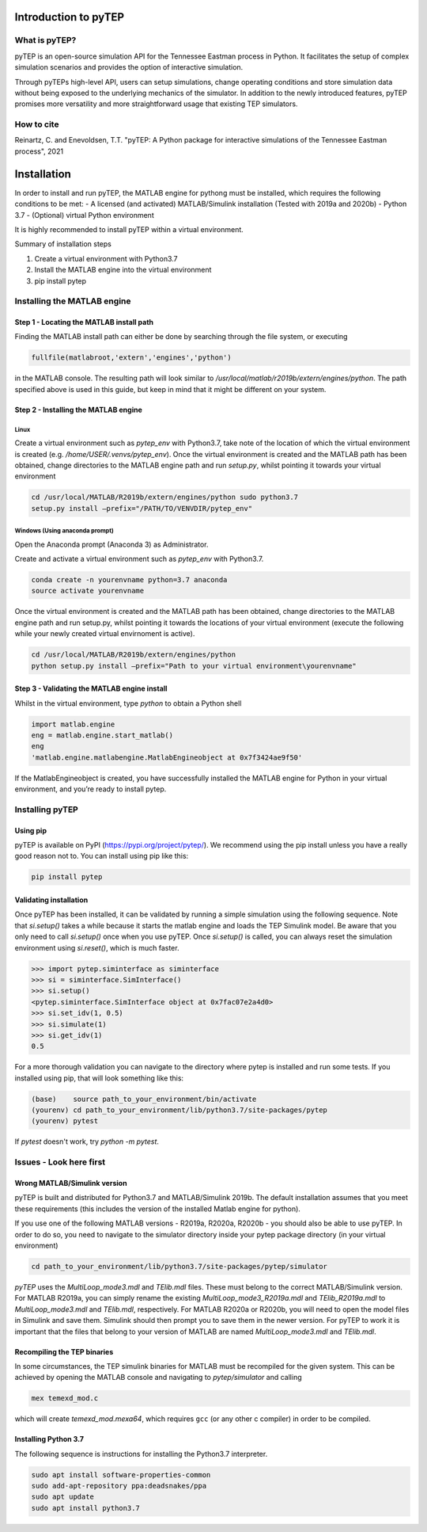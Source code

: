 .. role:: raw-latex(raw)
   :format: latex
..

Introduction to pyTEP
#####################

What is pyTEP?
==============

pyTEP is an open-source simulation API for the Tennessee Eastman process
in Python. It facilitates the setup of complex simulation scenarios and
provides the option of interactive simulation.

Through pyTEPs high-level API, users can setup simulations, change
operating conditions and store simulation data without being exposed to
the underlying mechanics of the simulator. In addition to the newly
introduced features, pyTEP promises more versatility and more
straightforward usage that existing TEP simulators.

How to cite
===========

Reinartz, C. and Enevoldsen, T.T. "pyTEP: A Python package for interactive simulations of the Tennessee Eastman process", 2021


Installation
############

In order to install and run pyTEP, the MATLAB engine for pythong must be
installed, which requires the following conditions to be met: - A
licensed (and activated) MATLAB/Simulink installation (Tested with 2019a
and 2020b) - Python 3.7 - (Optional) virtual Python environment

It is highly recommended to install pyTEP within a virtual environment.

Summary of installation steps

1. Create a virtual environment with Python3.7
2. Install the MATLAB engine into the virtual environment
3. pip install pytep

Installing the MATLAB engine
=====================================

Step 1 - Locating the MATLAB install path
------------------------------------------

Finding the MATLAB install path can either be done by searching through the file system, or executing 

.. code-block:: matlab

	fullfile(matlabroot,'extern','engines','python')

in the MATLAB console. The resulting path will look similar to 
`/usr/local/matlab/r2019b/extern/engines/python`.
The path specified above is used in this guide, but keep in mind that it might be different on your system.

Step 2 - Installing the MATLAB engine
-------------------------------------

Linux
^^^^^

Create a virtual environment such as `pytep_env` with Python3.7, take note of the location of which the virtual environment is created (e.g. `/home/USER/.venvs/pytep_env`). Once the virtual environment is created and the MATLAB path has been obtained, change directories to the MATLAB engine path and run `setup.py`, whilst pointing it towards your virtual environment

.. code-block:: bash

	cd /usr/local/MATLAB/R2019b/extern/engines/python sudo python3.7
	setup.py install –prefix="/PATH/TO/VENVDIR/pytep_env"

Windows (Using anaconda prompt)
^^^^^^^^^^^^^^^^^^^^^^^^^^^^^^^

Open the Anaconda prompt (Anaconda 3) as Administrator. 

Create and activate a virtual environment such as `pytep_env` with Python3.7.

.. code-block:: bash

	conda create -n yourenvname python=3.7 anaconda
	source activate yourenvname

Once the virtual environment is created and the MATLAB path has been obtained, change directories to the MATLAB engine path and run setup.py, whilst pointing it towards the locations of your virtual environment (execute the following while your newly created virtual envirnoment is active).

.. code-block:: bash

	cd /usr/local/MATLAB/R2019b/extern/engines/python
	python setup.py install –prefix="Path to your virtual environment\yourenvname"

Step 3 - Validating the MATLAB engine install
---------------------------------------------

Whilst in the virtual environment, type `python` to obtain a Python shell

.. code-block:: python

	import matlab.engine
	eng = matlab.engine.start_matlab()
	eng
	'matlab.engine.matlabengine.MatlabEngineobject at 0x7f3424ae9f50'

If the MatlabEngineobject is created, you have successfully installed the MATLAB engine for Python in your virtual environment, and you’re ready to install pytep.

Installing pyTEP
================

Using pip
---------

pyTEP is available on PyPI (https://pypi.org/project/pytep/).
We recommend using the pip install unless you have a really good reason not to. 
You can install using pip like this:

.. code-block:: bash

	pip install pytep

Validating installation
-----------------------

Once pyTEP has been installed, it can be validated by running a simple
simulation using the following sequence. Note that `si.setup()` takes
a while because it starts the matlab engine and loads the TEP Simulink model.
Be aware that you only need to call `si.setup()` once when you use pyTEP. 
Once `si.setup()` is called, you can always reset the simulation environment using
`si.reset()`, which is much faster.

.. code-block:: python

   >>> import pytep.siminterface as siminterface
   >>> si = siminterface.SimInterface()
   >>> si.setup()
   <pytep.siminterface.SimInterface object at 0x7fac07e2a4d0>
   >>> si.set_idv(1, 0.5)
   >>> si.simulate(1)
   >>> si.get_idv(1)
   0.5
   
For a more thorough validation you can navigate to the directory where pytep is installed and run some tests. 
If you installed using pip, that will look something like this:

.. code-block:: 

	(base)    source path_to_your_environment/bin/activate
	(yourenv) cd path_to_your_environment/lib/python3.7/site-packages/pytep
	(yourenv) pytest

If `pytest` doesn't work, try `python -m pytest`.

Issues - Look here first
========================

Wrong MATLAB/Simulink version
------------------------------

pyTEP is built and distributed for Python3.7 and MATLAB/Simulink 2019b. 
The default installation assumes that you meet these requirements (this includes the version of the installed Matlab engine for python). 

If you use one of the following MATLAB versions - R2019a, R2020a, R2020b - you should also be able to use pyTEP. 
In order to do so, you need to navigate to the simulator directory inside your pytep package directory (in your virtual environment)

.. code-block:: 

	cd path_to_your_environment/lib/python3.7/site-packages/pytep/simulator
	
`pyTEP` uses the `MultiLoop_mode3.mdl` and `TElib.mdl` files. These must belong to the correct MATLAB/Simulink version. 
For MATLAB R2019a, you can simply rename the existing `MultiLoop_mode3_R2019a.mdl` and `TElib_R2019a.mdl` to `MultiLoop_mode3.mdl` and `TElib.mdl`, respectively.
For MATLAB R2020a or R2020b, you will need to open the model files in Simulink and save them. Simulink should then prompt you to save them in the newer version. 
For pyTEP to work it is important that the files that belong to your version of MATLAB are named `MultiLoop_mode3.mdl` and `TElib.mdl`.


Recompiling the TEP binaries
----------------------------

In some circumstances, the TEP simulink binaries for MATLAB must be
recompiled for the given system. This can be achieved by opening the
MATLAB console and navigating to `pytep/simulator` and calling

.. code-block:: matlab

	mex temexd_mod.c

which will create `temexd_mod.mexa64`, which requires ``gcc`` (or
any other c compiler) in order to be compiled.

Installing Python 3.7
---------------------

The following sequence is instructions for installing the Python3.7
interpreter.

.. code:: bash

   sudo apt install software-properties-common
   sudo add-apt-repository ppa:deadsnakes/ppa
   sudo apt update
   sudo apt install python3.7
